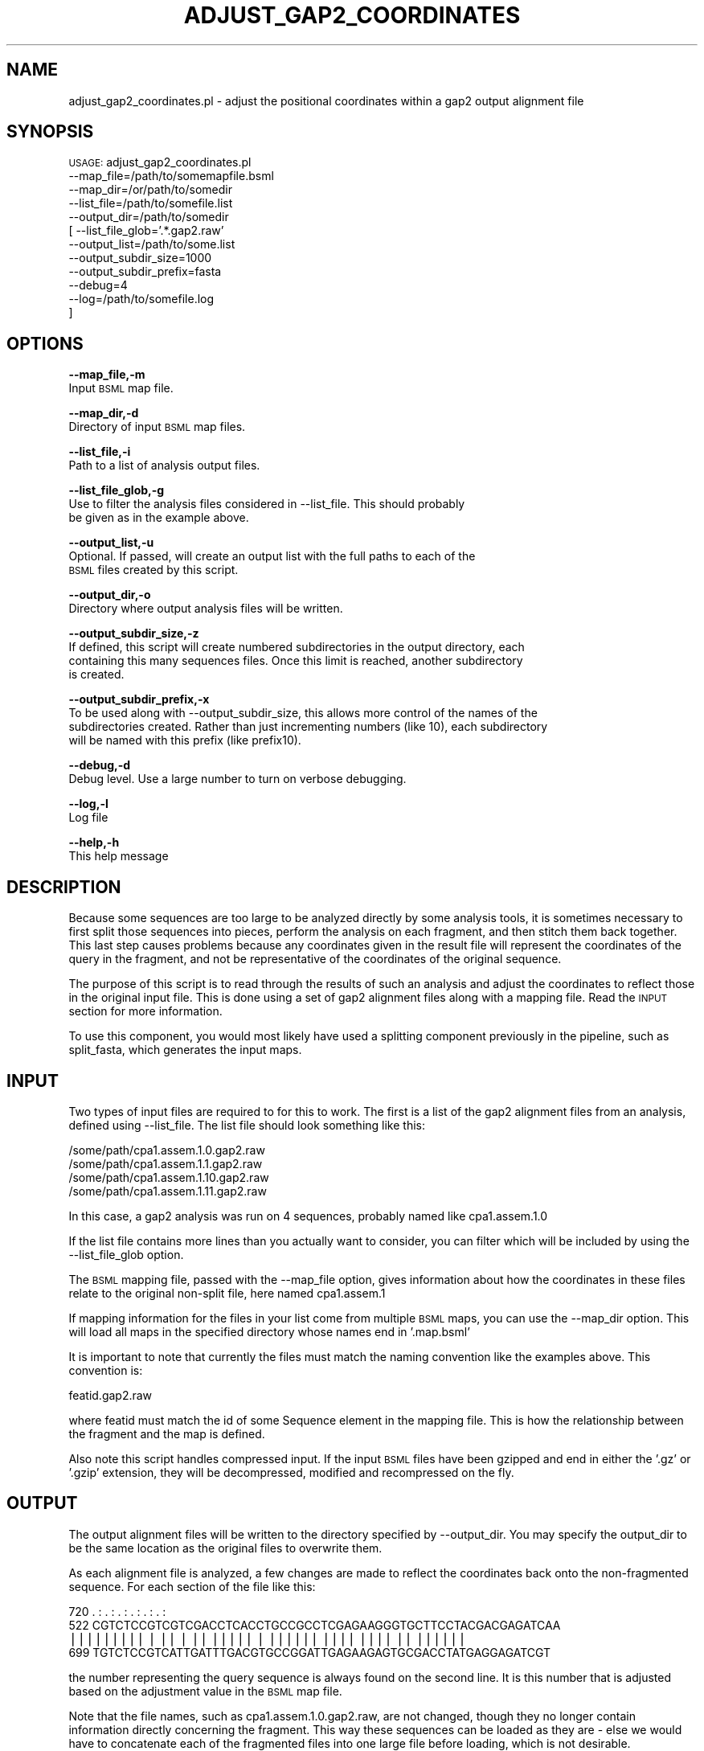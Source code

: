 .\" Automatically generated by Pod::Man v1.37, Pod::Parser v1.32
.\"
.\" Standard preamble:
.\" ========================================================================
.de Sh \" Subsection heading
.br
.if t .Sp
.ne 5
.PP
\fB\\$1\fR
.PP
..
.de Sp \" Vertical space (when we can't use .PP)
.if t .sp .5v
.if n .sp
..
.de Vb \" Begin verbatim text
.ft CW
.nf
.ne \\$1
..
.de Ve \" End verbatim text
.ft R
.fi
..
.\" Set up some character translations and predefined strings.  \*(-- will
.\" give an unbreakable dash, \*(PI will give pi, \*(L" will give a left
.\" double quote, and \*(R" will give a right double quote.  | will give a
.\" real vertical bar.  \*(C+ will give a nicer C++.  Capital omega is used to
.\" do unbreakable dashes and therefore won't be available.  \*(C` and \*(C'
.\" expand to `' in nroff, nothing in troff, for use with C<>.
.tr \(*W-|\(bv\*(Tr
.ds C+ C\v'-.1v'\h'-1p'\s-2+\h'-1p'+\s0\v'.1v'\h'-1p'
.ie n \{\
.    ds -- \(*W-
.    ds PI pi
.    if (\n(.H=4u)&(1m=24u) .ds -- \(*W\h'-12u'\(*W\h'-12u'-\" diablo 10 pitch
.    if (\n(.H=4u)&(1m=20u) .ds -- \(*W\h'-12u'\(*W\h'-8u'-\"  diablo 12 pitch
.    ds L" ""
.    ds R" ""
.    ds C` ""
.    ds C' ""
'br\}
.el\{\
.    ds -- \|\(em\|
.    ds PI \(*p
.    ds L" ``
.    ds R" ''
'br\}
.\"
.\" If the F register is turned on, we'll generate index entries on stderr for
.\" titles (.TH), headers (.SH), subsections (.Sh), items (.Ip), and index
.\" entries marked with X<> in POD.  Of course, you'll have to process the
.\" output yourself in some meaningful fashion.
.if \nF \{\
.    de IX
.    tm Index:\\$1\t\\n%\t"\\$2"
..
.    nr % 0
.    rr F
.\}
.\"
.\" For nroff, turn off justification.  Always turn off hyphenation; it makes
.\" way too many mistakes in technical documents.
.hy 0
.if n .na
.\"
.\" Accent mark definitions (@(#)ms.acc 1.5 88/02/08 SMI; from UCB 4.2).
.\" Fear.  Run.  Save yourself.  No user-serviceable parts.
.    \" fudge factors for nroff and troff
.if n \{\
.    ds #H 0
.    ds #V .8m
.    ds #F .3m
.    ds #[ \f1
.    ds #] \fP
.\}
.if t \{\
.    ds #H ((1u-(\\\\n(.fu%2u))*.13m)
.    ds #V .6m
.    ds #F 0
.    ds #[ \&
.    ds #] \&
.\}
.    \" simple accents for nroff and troff
.if n \{\
.    ds ' \&
.    ds ` \&
.    ds ^ \&
.    ds , \&
.    ds ~ ~
.    ds /
.\}
.if t \{\
.    ds ' \\k:\h'-(\\n(.wu*8/10-\*(#H)'\'\h"|\\n:u"
.    ds ` \\k:\h'-(\\n(.wu*8/10-\*(#H)'\`\h'|\\n:u'
.    ds ^ \\k:\h'-(\\n(.wu*10/11-\*(#H)'^\h'|\\n:u'
.    ds , \\k:\h'-(\\n(.wu*8/10)',\h'|\\n:u'
.    ds ~ \\k:\h'-(\\n(.wu-\*(#H-.1m)'~\h'|\\n:u'
.    ds / \\k:\h'-(\\n(.wu*8/10-\*(#H)'\z\(sl\h'|\\n:u'
.\}
.    \" troff and (daisy-wheel) nroff accents
.ds : \\k:\h'-(\\n(.wu*8/10-\*(#H+.1m+\*(#F)'\v'-\*(#V'\z.\h'.2m+\*(#F'.\h'|\\n:u'\v'\*(#V'
.ds 8 \h'\*(#H'\(*b\h'-\*(#H'
.ds o \\k:\h'-(\\n(.wu+\w'\(de'u-\*(#H)/2u'\v'-.3n'\*(#[\z\(de\v'.3n'\h'|\\n:u'\*(#]
.ds d- \h'\*(#H'\(pd\h'-\w'~'u'\v'-.25m'\f2\(hy\fP\v'.25m'\h'-\*(#H'
.ds D- D\\k:\h'-\w'D'u'\v'-.11m'\z\(hy\v'.11m'\h'|\\n:u'
.ds th \*(#[\v'.3m'\s+1I\s-1\v'-.3m'\h'-(\w'I'u*2/3)'\s-1o\s+1\*(#]
.ds Th \*(#[\s+2I\s-2\h'-\w'I'u*3/5'\v'-.3m'o\v'.3m'\*(#]
.ds ae a\h'-(\w'a'u*4/10)'e
.ds Ae A\h'-(\w'A'u*4/10)'E
.    \" corrections for vroff
.if v .ds ~ \\k:\h'-(\\n(.wu*9/10-\*(#H)'\s-2\u~\d\s+2\h'|\\n:u'
.if v .ds ^ \\k:\h'-(\\n(.wu*10/11-\*(#H)'\v'-.4m'^\v'.4m'\h'|\\n:u'
.    \" for low resolution devices (crt and lpr)
.if \n(.H>23 .if \n(.V>19 \
\{\
.    ds : e
.    ds 8 ss
.    ds o a
.    ds d- d\h'-1'\(ga
.    ds D- D\h'-1'\(hy
.    ds th \o'bp'
.    ds Th \o'LP'
.    ds ae ae
.    ds Ae AE
.\}
.rm #[ #] #H #V #F C
.\" ========================================================================
.\"
.IX Title "ADJUST_GAP2_COORDINATES 1"
.TH ADJUST_GAP2_COORDINATES 1 "2010-10-22" "perl v5.8.8" "User Contributed Perl Documentation"
.SH "NAME"
adjust_gap2_coordinates.pl \- adjust the positional coordinates within a gap2
output alignment file
.SH "SYNOPSIS"
.IX Header "SYNOPSIS"
\&\s-1USAGE:\s0  adjust_gap2_coordinates.pl
            \-\-map_file=/path/to/somemapfile.bsml
            \-\-map_dir=/or/path/to/somedir
            \-\-list_file=/path/to/somefile.list
            \-\-output_dir=/path/to/somedir
          [ \-\-list_file_glob='.*.gap2.raw'
            \-\-output_list=/path/to/some.list
            \-\-output_subdir_size=1000
            \-\-output_subdir_prefix=fasta
            \-\-debug=4
            \-\-log=/path/to/somefile.log
          ]
.SH "OPTIONS"
.IX Header "OPTIONS"
\&\fB\-\-map_file,\-m\fR 
    Input \s-1BSML\s0 map file.
.PP
\&\fB\-\-map_dir,\-d\fR 
    Directory of input \s-1BSML\s0 map files.
.PP
\&\fB\-\-list_file,\-i\fR 
    Path to a list of analysis output files.
.PP
\&\fB\-\-list_file_glob,\-g\fR 
    Use to filter the analysis files considered in \-\-list_file.  This should probably
    be given as in the example above.
.PP
\&\fB\-\-output_list,\-u\fR
    Optional.  If passed, will create an output list with the full paths to each of the 
    \s-1BSML\s0 files created by this script.
.PP
\&\fB\-\-output_dir,\-o\fR 
    Directory where output analysis files will be written.
.PP
\&\fB\-\-output_subdir_size,\-z\fR
    If defined, this script will create numbered subdirectories in the output directory, each
    containing this many sequences files.  Once this limit is reached, another subdirectory
    is created.
.PP
\&\fB\-\-output_subdir_prefix,\-x\fR
    To be used along with \-\-output_subdir_size, this allows more control of the names of the
    subdirectories created.  Rather than just incrementing numbers (like 10), each subdirectory 
    will be named with this prefix (like prefix10).
.PP
\&\fB\-\-debug,\-d\fR 
    Debug level.  Use a large number to turn on verbose debugging. 
.PP
\&\fB\-\-log,\-l\fR 
    Log file
.PP
\&\fB\-\-help,\-h\fR 
    This help message
.SH "DESCRIPTION"
.IX Header "DESCRIPTION"
Because some sequences are too large to be analyzed directly by some analysis tools, 
it is sometimes necessary to first split those sequences into pieces, perform the 
analysis on each fragment, and then stitch them back together. This last step causes 
problems because any coordinates given in the result file will represent the 
coordinates of the query in the fragment, and not be representative of the coordinates 
of the original sequence.
.PP
The purpose of this script is to read through the results of such an analysis and 
adjust the coordinates to reflect those in the original input file.  This is done using
a set of gap2 alignment files along with a mapping file.  Read the \s-1INPUT\s0 section for more
information.
.PP
To use this component, you would most likely have used a splitting component previously
in the pipeline, such as split_fasta, which generates the input maps.
.SH "INPUT"
.IX Header "INPUT"
Two types of input files are required to for this to work.  The first is a list of the
gap2 alignment files from an analysis, defined using \-\-list_file.  The list file should
look something like this:
.PP
.Vb 4
\&    /some/path/cpa1.assem.1.0.gap2.raw
\&    /some/path/cpa1.assem.1.1.gap2.raw
\&    /some/path/cpa1.assem.1.10.gap2.raw
\&    /some/path/cpa1.assem.1.11.gap2.raw
.Ve
.PP
In this case, a gap2 analysis was run on 4 sequences, probably named like cpa1.assem.1.0
.PP
If the list file contains more lines than you actually want to consider, you can filter which
will be included by using the \-\-list_file_glob option.
.PP
The \s-1BSML\s0 mapping file, passed with the \-\-map_file option, gives information about how the
coordinates in these files relate to the original non-split file, here named cpa1.assem.1
.PP
If mapping information for the files in your list come from multiple \s-1BSML\s0 maps, you can use
the \-\-map_dir option.  This will load all maps in the specified directory whose names end
in '.map.bsml'
.PP
It is important to note that currently the files must match the naming convention like the
examples above.  This convention is:
.PP
.Vb 1
\&    featid.gap2.raw
.Ve
.PP
where featid must match the id of some Sequence element in the mapping file.  This is how
the relationship between the fragment and the map is defined.
.PP
Also note this script handles compressed input.  If the input \s-1BSML\s0 files have been gzipped
and end in either the '.gz' or '.gzip' extension, they will be decompressed, modified and
recompressed on the fly.
.SH "OUTPUT"
.IX Header "OUTPUT"
The output alignment files will be written to the directory specified by \-\-output_dir.  You may
specify the output_dir to be the same location as the original files to overwrite them.
.PP
As each alignment file is analyzed, a few changes are made to reflect the coordinates back onto
the non-fragmented sequence.  For each section of the file like this:
.PP
.Vb 4
\&        720     .    :    .    :    .    :    .    :    .    :    .    :
\&        522 CGTCTCCGTCGTCGACCTCACCTGCCGCCTCGAGAAGGGTGCTTCCTACGACGAGATCAA
\&             ||||||||| | ||  | || |||||  | |||||| ||||  |||| || ||||||  
\&        699 TGTCTCCGTCATTGATTTGACGTGCCGGATTGAGAAGAGTGCGACCTATGAGGAGATCGT
.Ve
.PP
the number representing the query sequence is always found on the second line.  It is
this number that is adjusted based on the adjustment value in the \s-1BSML\s0 map file.
.PP
Note that the file names, such as cpa1.assem.1.0.gap2.raw, are not changed, though
they no longer contain information directly concerning the fragment.  This way these
sequences can be loaded as they are \- else we would have to concatenate each of the
fragmented files into one large file before loading, which is not desirable.
.SH "CONTACT"
.IX Header "CONTACT"
.Vb 2
\&    Joshua Orvis
\&    jorvis@tigr.org
.Ve
